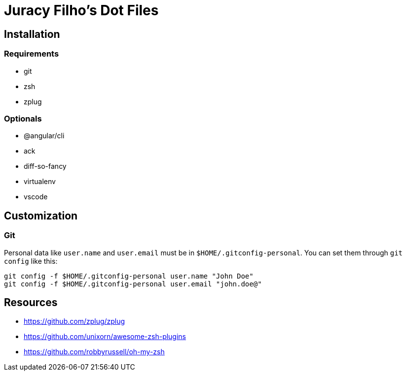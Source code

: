 Juracy Filho's Dot Files
========================

== Installation

=== Requirements

* git
* zsh
* zplug

=== Optionals

* @angular/cli
* ack
* diff-so-fancy
* virtualenv
* vscode

== Customization

=== Git

Personal data like `user.name` and `user.email` must be in `$HOME/.gitconfig-personal`.
You can set them through `git config` like this:

[source, bash]
--
git config -f $HOME/.gitconfig-personal user.name "John Doe"
git config -f $HOME/.gitconfig-personal user.email "john.doe@"
--

== Resources

* https://github.com/zplug/zplug
* https://github.com/unixorn/awesome-zsh-plugins
* https://github.com/robbyrussell/oh-my-zsh
